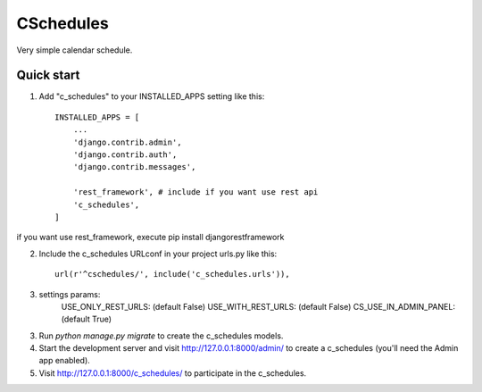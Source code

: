 =====
CSchedules
=====

Very simple calendar schedule.

Quick start
-----------

1. Add "c_schedules" to your INSTALLED_APPS setting like this::

    INSTALLED_APPS = [
        ...
        'django.contrib.admin',
        'django.contrib.auth',
        'django.contrib.messages',

        'rest_framework', # include if you want use rest api
        'c_schedules',
    ]

if you want use rest_framework, execute pip install djangorestframework

2. Include the c_schedules URLconf in your project urls.py like this::

    url(r'^cschedules/', include('c_schedules.urls')),

3. settings params:
    USE_ONLY_REST_URLS: (default False)
    USE_WITH_REST_URLS: (default False)
    CS_USE_IN_ADMIN_PANEL: (default True)

3. Run `python manage.py migrate` to create the c_schedules models.

4. Start the development server and visit http://127.0.0.1:8000/admin/
   to create a c_schedules (you'll need the Admin app enabled).

5. Visit http://127.0.0.1:8000/c_schedules/ to participate in the c_schedules.